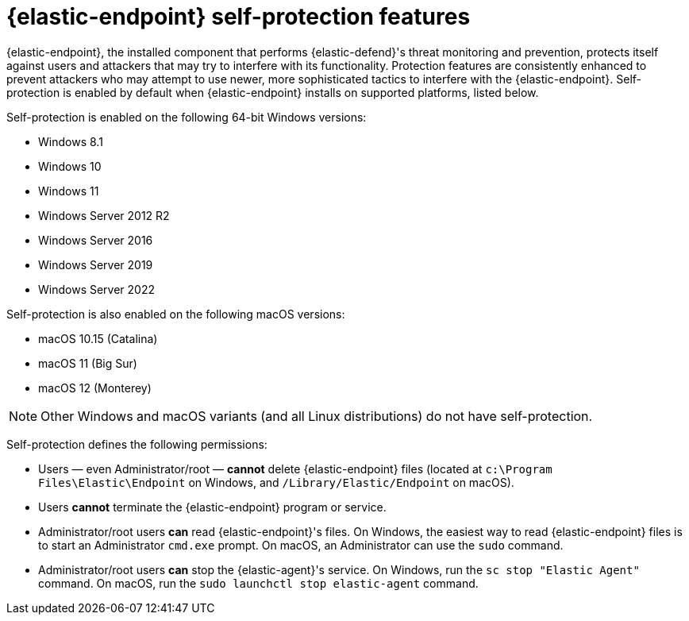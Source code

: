 [[security-endpoint-self-protection]]
= {elastic-endpoint} self-protection features

// :description: Learn how {elastic-endpoint} guards itself from tampering and attacks.
// :keywords: serverless, security, overview


{elastic-endpoint}, the installed component that performs {elastic-defend}'s threat monitoring and prevention, protects itself against users and attackers that may try to interfere with its functionality. Protection features are consistently enhanced to prevent attackers who may attempt to use newer, more sophisticated tactics to interfere with the {elastic-endpoint}. Self-protection is enabled by default when {elastic-endpoint} installs on supported platforms, listed below.

Self-protection is enabled on the following 64-bit Windows versions:

* Windows 8.1
* Windows 10
* Windows 11
* Windows Server 2012 R2
* Windows Server 2016
* Windows Server 2019
* Windows Server 2022

Self-protection is also enabled on the following macOS versions:

* macOS 10.15 (Catalina)
* macOS 11 (Big Sur)
* macOS 12 (Monterey)

[NOTE]
====
Other Windows and macOS variants (and all Linux distributions) do not have self-protection.
====

Self-protection defines the following permissions:

* Users — even Administrator/root — **cannot** delete {elastic-endpoint} files (located at `c:\Program Files\Elastic\Endpoint` on Windows, and `/Library/Elastic/Endpoint` on macOS).
* Users **cannot** terminate the {elastic-endpoint} program or service.
* Administrator/root users **can** read {elastic-endpoint}'s files. On Windows, the easiest way to read {elastic-endpoint} files is to start an Administrator `cmd.exe` prompt. On macOS, an Administrator can use the `sudo` command.
* Administrator/root users **can** stop the {elastic-agent}'s service. On Windows, run the `sc stop "Elastic Agent"` command. On macOS, run the `sudo launchctl stop elastic-agent` command.
